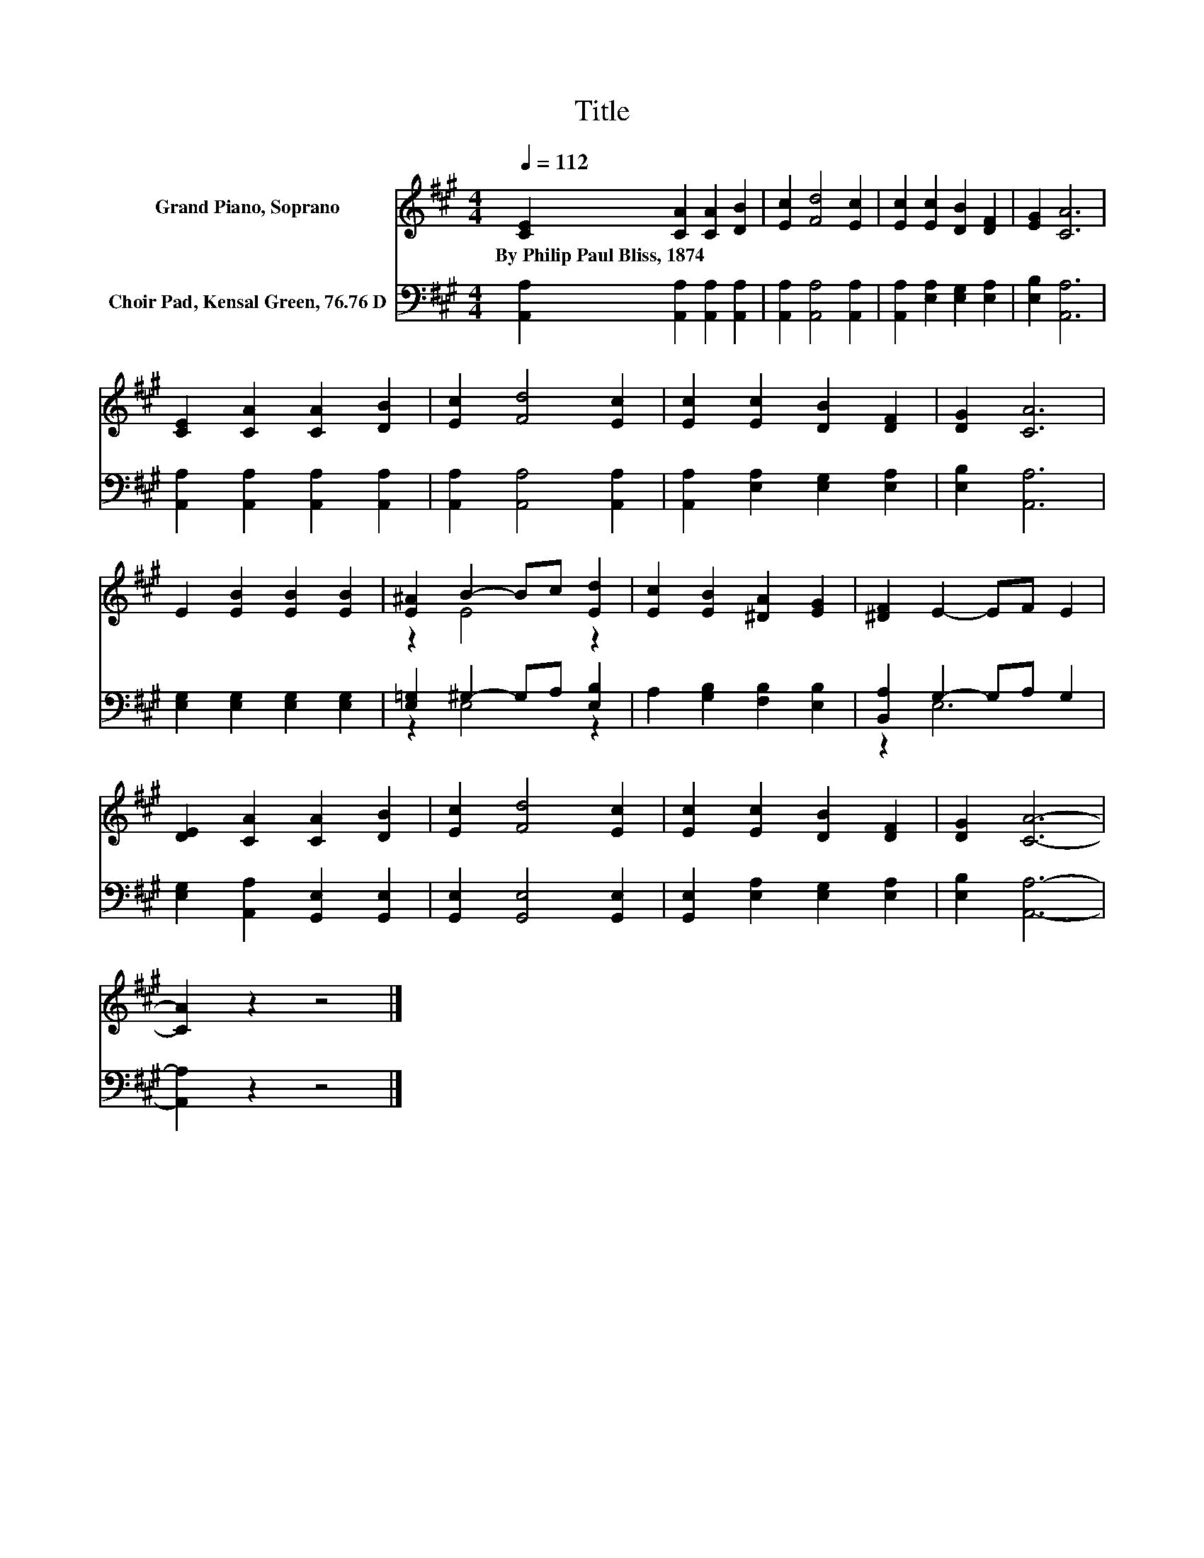 X:1
T:Title
%%score ( 1 2 ) ( 3 4 )
L:1/8
Q:1/4=112
M:4/4
K:A
V:1 treble nm="Grand Piano, Soprano"
V:2 treble 
V:3 bass nm="Choir Pad, Kensal Green, 76.76 D"
V:4 bass 
V:1
 [CE]2 [CA]2 [CA]2 [DB]2 | [Ec]2 [Fd]4 [Ec]2 | [Ec]2 [Ec]2 [DB]2 [DF]2 | [EG]2 [CA]6 | %4
w: By~Philip~Paul~Bliss,~1874 * * *||||
 [CE]2 [CA]2 [CA]2 [DB]2 | [Ec]2 [Fd]4 [Ec]2 | [Ec]2 [Ec]2 [DB]2 [DF]2 | [DG]2 [CA]6 | %8
w: ||||
 E2 [EB]2 [EB]2 [EB]2 | [E^A]2 B2- Bc [Ed]2 | [Ec]2 [EB]2 [^DA]2 [EG]2 | [^DF]2 E2- EF E2 | %12
w: ||||
 [DE]2 [CA]2 [CA]2 [DB]2 | [Ec]2 [Fd]4 [Ec]2 | [Ec]2 [Ec]2 [DB]2 [DF]2 | [DG]2 [CA]6- | %16
w: ||||
 [CA]2 z2 z4 |] %17
w: |
V:2
 x8 | x8 | x8 | x8 | x8 | x8 | x8 | x8 | x8 | z2 E4 z2 | x8 | x8 | x8 | x8 | x8 | x8 | x8 |] %17
V:3
 [A,,A,]2 [A,,A,]2 [A,,A,]2 [A,,A,]2 | [A,,A,]2 [A,,A,]4 [A,,A,]2 | %2
 [A,,A,]2 [E,A,]2 [E,G,]2 [E,A,]2 | [E,B,]2 [A,,A,]6 | [A,,A,]2 [A,,A,]2 [A,,A,]2 [A,,A,]2 | %5
 [A,,A,]2 [A,,A,]4 [A,,A,]2 | [A,,A,]2 [E,A,]2 [E,G,]2 [E,A,]2 | [E,B,]2 [A,,A,]6 | %8
 [E,G,]2 [E,G,]2 [E,G,]2 [E,G,]2 | [E,=G,]2 ^G,2- G,A, [E,B,]2 | A,2 [G,B,]2 [F,B,]2 [E,B,]2 | %11
 [B,,A,]2 G,2- G,A, G,2 | [E,G,]2 [A,,A,]2 [G,,E,]2 [G,,E,]2 | [G,,E,]2 [G,,E,]4 [G,,E,]2 | %14
 [G,,E,]2 [E,A,]2 [E,G,]2 [E,A,]2 | [E,B,]2 [A,,A,]6- | [A,,A,]2 z2 z4 |] %17
V:4
 x8 | x8 | x8 | x8 | x8 | x8 | x8 | x8 | x8 | z2 E,4 z2 | x8 | z2 E,6 | x8 | x8 | x8 | x8 | x8 |] %17

